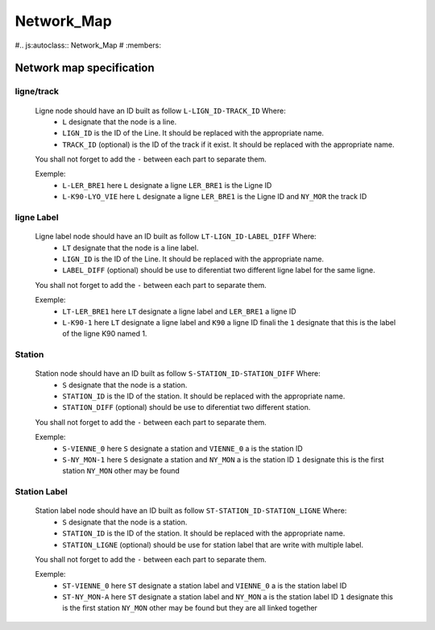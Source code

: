 Network_Map
===========

#.. js:autoclass:: Network_Map
#   :members:


Network map specification
-------------------------


ligne/track
^^^^^^^^^^^
   Ligne node should have an ID built as follow ``L-LIGN_ID-TRACK_ID`` Where:
      * ``L`` designate that the node is a line.
      * ``LIGN_ID`` is the ID of the Line. It should be replaced with the appropriate name.
      * ``TRACK_ID`` (optional) is the ID of the track if it exist. It should be replaced with the appropriate name.
   
   You shall not forget to add the ``-`` between each part to separate them.

   Exemple:
      - ``L-LER_BRE1`` here ``L`` designate a ligne ``LER_BRE1`` is the Ligne ID
      - ``L-K90-LYO_VIE`` here ``L`` designate a ligne ``LER_BRE1`` is the Ligne ID and ``NY_MOR`` the track ID

ligne Label
^^^^^^^^^^^
   Ligne label node should have an ID built as follow ``LT-LIGN_ID-LABEL_DIFF`` Where:
      * ``LT`` designate that the node is a line label.
      * ``LIGN_ID`` is the ID of the Line. It should be replaced with the appropriate name.
      * ``LABEL_DIFF`` (optional) should be use to diferentiat two different ligne label for the same ligne.
   
   You shall not forget to add the ``-`` between each part to separate them.

   Exemple:
      - ``LT-LER_BRE1`` here ``LT`` designate a ligne label and ``LER_BRE1`` a ligne ID
      - ``L-K90-1`` here ``LT`` designate a ligne label and ``K90`` a ligne ID finali the ``1`` designate that this is the label of the ligne K90 named 1.

Station 
^^^^^^^
   Station node should have an ID built as follow ``S-STATION_ID-STATION_DIFF`` Where:
      * ``S`` designate that the node is a station.
      * ``STATION_ID`` is the ID of the station. It should be replaced with the appropriate name.
      * ``STATION_DIFF`` (optional) should be use to diferentiat two different station.

   You shall not forget to add the ``-`` between each part to separate them.

   Exemple:
      - ``S-VIENNE_0`` here ``S`` designate a station and ``VIENNE_0`` a is the station ID
      - ``S-NY_MON-1`` here ``S`` designate a station and ``NY_MON`` a is the station ID ``1`` designate this is the first station ``NY_MON`` other may be found

Station Label
^^^^^^^^^^^^^
   Station label node should have an ID built as follow ``ST-STATION_ID-STATION_LIGNE`` Where:
      * ``S`` designate that the node is a station.
      * ``STATION_ID`` is the ID of the station. It should be replaced with the appropriate name.
      * ``STATION_LIGNE`` (optional) should be use for station label that are write with multiple label.

   You shall not forget to add the ``-`` between each part to separate them.

   Exemple:
      - ``ST-VIENNE_0`` here ``ST`` designate a station label and ``VIENNE_0`` a is the station label ID
      - ``ST-NY_MON-A`` here ``ST`` designate a station label and ``NY_MON`` a is the station label ID ``1`` designate this is the first station ``NY_MON`` other may be found but they are all linked together